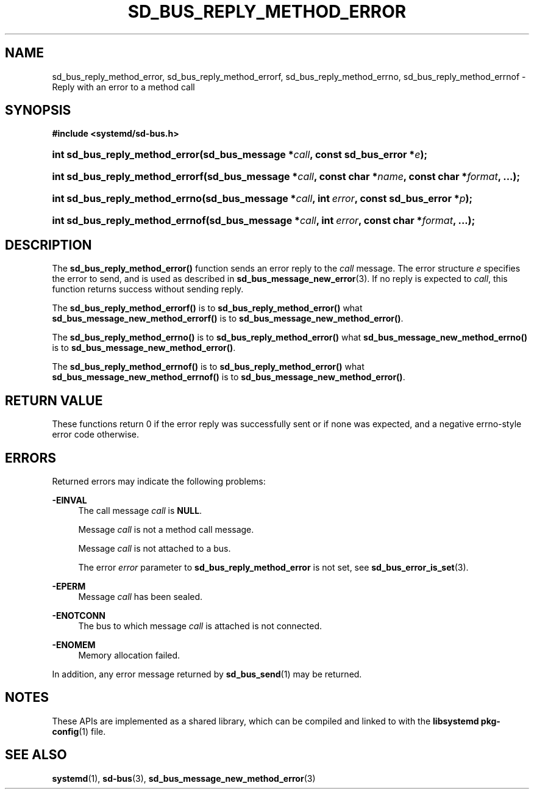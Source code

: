 '\" t
.TH "SD_BUS_REPLY_METHOD_ERROR" "3" "" "systemd 240" "sd_bus_reply_method_error"
.\" -----------------------------------------------------------------
.\" * Define some portability stuff
.\" -----------------------------------------------------------------
.\" ~~~~~~~~~~~~~~~~~~~~~~~~~~~~~~~~~~~~~~~~~~~~~~~~~~~~~~~~~~~~~~~~~
.\" http://bugs.debian.org/507673
.\" http://lists.gnu.org/archive/html/groff/2009-02/msg00013.html
.\" ~~~~~~~~~~~~~~~~~~~~~~~~~~~~~~~~~~~~~~~~~~~~~~~~~~~~~~~~~~~~~~~~~
.ie \n(.g .ds Aq \(aq
.el       .ds Aq '
.\" -----------------------------------------------------------------
.\" * set default formatting
.\" -----------------------------------------------------------------
.\" disable hyphenation
.nh
.\" disable justification (adjust text to left margin only)
.ad l
.\" -----------------------------------------------------------------
.\" * MAIN CONTENT STARTS HERE *
.\" -----------------------------------------------------------------
.SH "NAME"
sd_bus_reply_method_error, sd_bus_reply_method_errorf, sd_bus_reply_method_errno, sd_bus_reply_method_errnof \- Reply with an error to a method call
.SH "SYNOPSIS"
.sp
.ft B
.nf
#include <systemd/sd\-bus\&.h>
.fi
.ft
.HP \w'int\ sd_bus_reply_method_error('u
.BI "int sd_bus_reply_method_error(sd_bus_message\ *" "call" ", const\ sd_bus_error\ *" "e" ");"
.HP \w'int\ sd_bus_reply_method_errorf('u
.BI "int sd_bus_reply_method_errorf(sd_bus_message\ *" "call" ", const\ char\ *" "name" ", const\ char\ *" "format" ", \&...);"
.HP \w'int\ sd_bus_reply_method_errno('u
.BI "int sd_bus_reply_method_errno(sd_bus_message\ *" "call" ", int\ " "error" ", const\ sd_bus_error\ *" "p" ");"
.HP \w'int\ sd_bus_reply_method_errnof('u
.BI "int sd_bus_reply_method_errnof(sd_bus_message\ *" "call" ", int\ " "error" ", const\ char\ *" "format" ", \&...);"
.SH "DESCRIPTION"
.PP
The
\fBsd_bus_reply_method_error()\fR
function sends an error reply to the
\fIcall\fR
message\&. The error structure
\fIe\fR
specifies the error to send, and is used as described in
\fBsd_bus_message_new_error\fR(3)\&. If no reply is expected to
\fIcall\fR, this function returns success without sending reply\&.
.PP
The
\fBsd_bus_reply_method_errorf()\fR
is to
\fBsd_bus_reply_method_error()\fR
what
\fBsd_bus_message_new_method_errorf()\fR
is to
\fBsd_bus_message_new_method_error()\fR\&.
.PP
The
\fBsd_bus_reply_method_errno()\fR
is to
\fBsd_bus_reply_method_error()\fR
what
\fBsd_bus_message_new_method_errno()\fR
is to
\fBsd_bus_message_new_method_error()\fR\&.
.PP
The
\fBsd_bus_reply_method_errnof()\fR
is to
\fBsd_bus_reply_method_error()\fR
what
\fBsd_bus_message_new_method_errnof()\fR
is to
\fBsd_bus_message_new_method_error()\fR\&.
.SH "RETURN VALUE"
.PP
These functions return 0 if the error reply was successfully sent or if none was expected, and a negative errno\-style error code otherwise\&.
.SH "ERRORS"
.PP
Returned errors may indicate the following problems:
.PP
\fB\-EINVAL\fR
.RS 4
The call message
\fIcall\fR
is
\fBNULL\fR\&.
.sp
Message
\fIcall\fR
is not a method call message\&.
.sp
Message
\fIcall\fR
is not attached to a bus\&.
.sp
The error
\fIerror\fR
parameter to
\fBsd_bus_reply_method_error\fR
is not set, see
\fBsd_bus_error_is_set\fR(3)\&.
.RE
.PP
\fB\-EPERM\fR
.RS 4
Message
\fIcall\fR
has been sealed\&.
.RE
.PP
\fB\-ENOTCONN\fR
.RS 4
The bus to which message
\fIcall\fR
is attached is not connected\&.
.RE
.PP
\fB\-ENOMEM\fR
.RS 4
Memory allocation failed\&.
.RE
.PP
In addition, any error message returned by
\fBsd_bus_send\fR(1)
may be returned\&.
.SH "NOTES"
.PP
These APIs are implemented as a shared library, which can be compiled and linked to with the
\fBlibsystemd\fR\ \&\fBpkg-config\fR(1)
file\&.
.SH "SEE ALSO"
.PP
\fBsystemd\fR(1),
\fBsd-bus\fR(3),
\fBsd_bus_message_new_method_error\fR(3)
